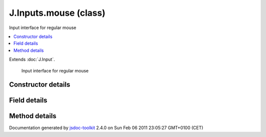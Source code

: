 

===============================================
J.Inputs.mouse (class)
===============================================
Input interface for regular mouse

.. contents::
   :local:

.. class:: J.Inputs.mouse ()


.. ============================== class summary ==========================
  

Extends
:doc:`J.Input`.


  Input interface for regular mouse

.. ============================== properties summary =====================



.. ============================== methods summary ========================



.. ============================== events summary ========================


      

.. ============================== constructor details ====================

Constructor details
===================

      
        
        

..        J.Inputs.mouse()
        
        .. container:: description

            
            
            
        
            


          
          
          
          
          
          
          

      

.. ============================== field details ==========================

Field details
=============

      

.. ============================== method details =========================

Method details
==============

..
      
      
.. ============================== event details =========================



.. container:: footer

   Documentation generated by jsdoc-toolkit_  2.4.0 on Sun Feb 06 2011 23:05:27 GMT+0100 (CET)

.. _jsdoc-toolkit: http://code.google.com/p/jsdoc-toolkit/




.. vim: set ft=rst :
